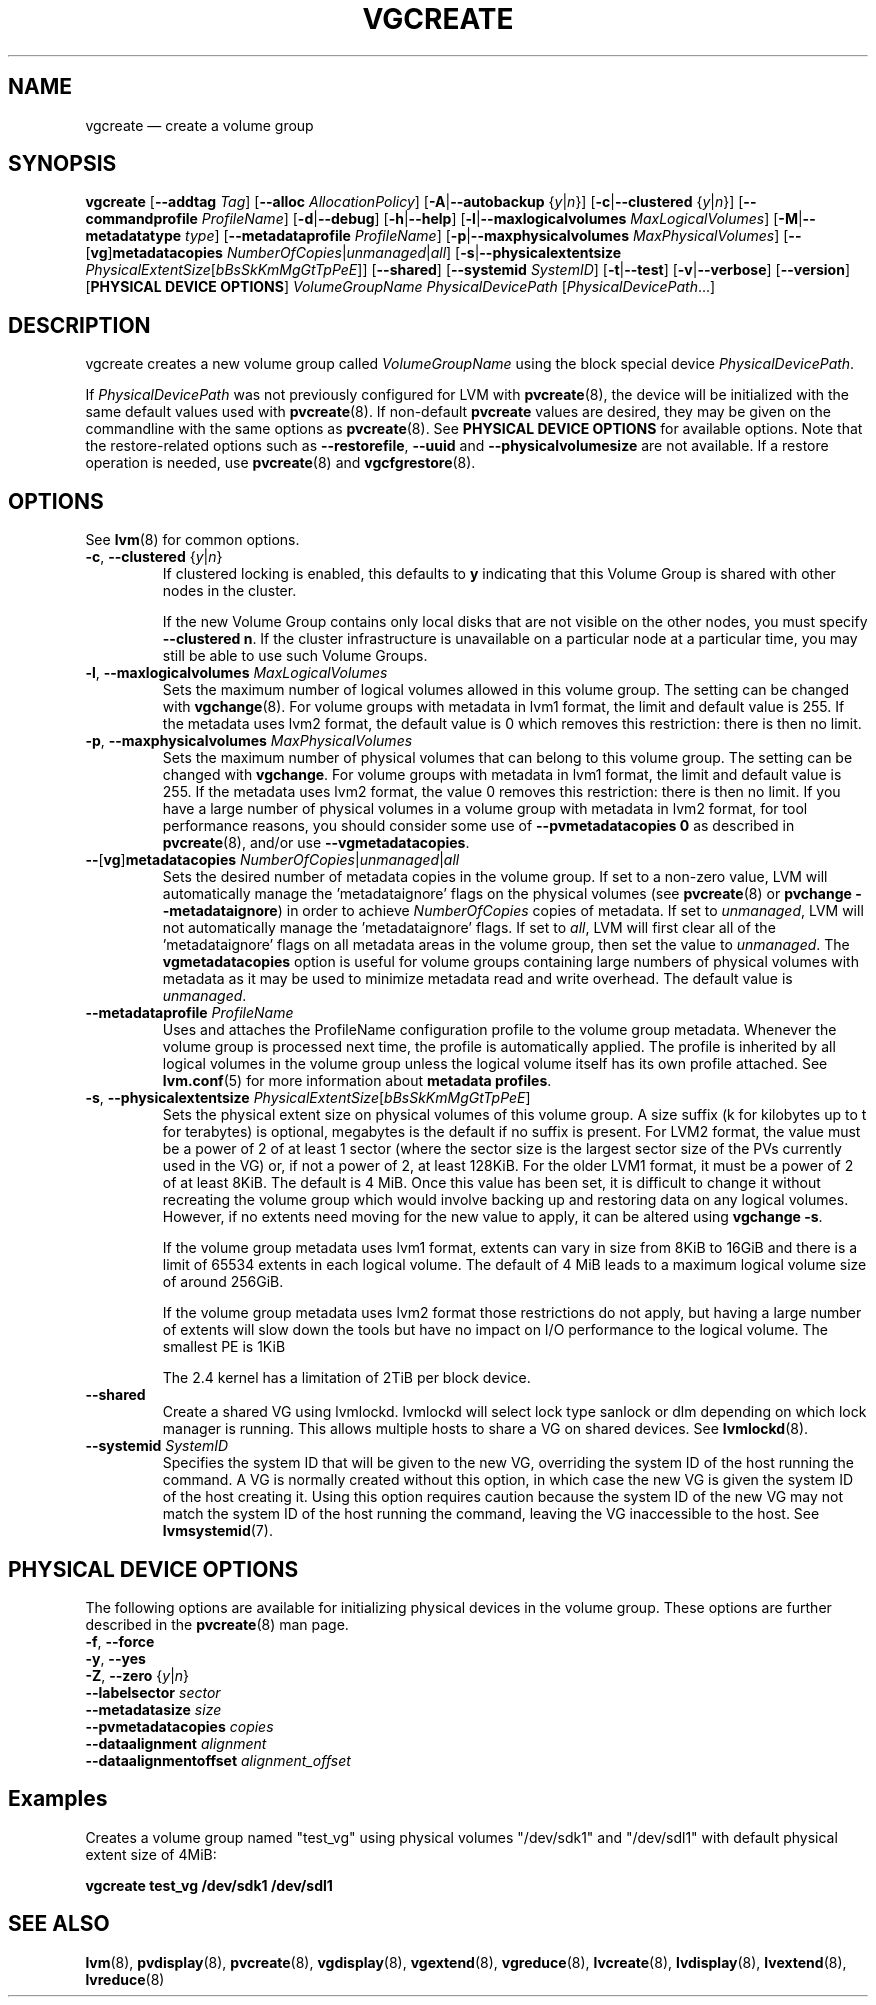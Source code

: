 .TH VGCREATE 8 "LVM TOOLS 2.02.143(2)-git (2016-02-15)" "Sistina Software UK" \" -*- nroff -*-
.SH NAME
vgcreate \(em create a volume group
.SH SYNOPSIS
.B vgcreate
.RB [ \-\-addtag
.IR Tag ]
.RB [ \-\-alloc
.IR AllocationPolicy ]
.RB [ \-A | \-\-autobackup
.RI { y | n }]
.RB [ \-c | \-\-clustered
.RI { y | n }]
.RB [ \-\-commandprofile
.IR ProfileName ]
.RB [ \-d | \-\-debug ]
.RB [ \-h | \-\-help ]
.RB [ \-l | \-\-maxlogicalvolumes
.IR MaxLogicalVolumes ]
.RB [ \-M | \-\-metadatatype
.IR type ]
.RB [ \-\-metadataprofile
.IR ProfileName ]
.RB [ \-p | \-\-maxphysicalvolumes
.IR MaxPhysicalVolumes ]
.RB [ \-\- [ vg ] metadatacopies
.IR NumberOfCopies | unmanaged | all ]
.RB [ \-s | \-\-physicalextentsize
.IR PhysicalExtentSize [ bBsSkKmMgGtTpPeE ]]
.RB [ \-\-shared ]
.RB [ \-\-systemid
.IR SystemID ]
.RB [ \-t | \-\-test ]
.RB [ \-v | \-\-verbose ]
.RB [ \-\-version ]
.RB [ "PHYSICAL DEVICE OPTIONS" ]
.I VolumeGroupName PhysicalDevicePath
.RI [ PhysicalDevicePath ...]
.SH DESCRIPTION
vgcreate creates a new volume group called
.I VolumeGroupName
using the block special device \fIPhysicalDevicePath\fP.
.sp
If \fIPhysicalDevicePath\fP was not previously configured for LVM with
\fBpvcreate\fP(8), the device will be initialized with the same
default values used with \fBpvcreate\fP(8).  If non-default
\fPpvcreate\fP values are desired, they may be given on the
commandline with the same options as \fBpvcreate\fP(8).  See
.B PHYSICAL DEVICE OPTIONS
for available options.  Note that the restore-related options such as
.BR \-\-restorefile ", " \-\-uuid " and " \-\-physicalvolumesize
are not available.  If a restore operation is needed, use 
\fBpvcreate\fP(8) and \fBvgcfgrestore\fP(8).
.SH OPTIONS
See \fBlvm\fP(8) for common options.
.TP
.BR \-c ", " \-\-clustered " {" \fIy | \fIn }
If clustered locking is enabled, this defaults to \fBy\fP indicating that
this Volume Group is shared with other nodes in the cluster.

If the new Volume Group contains only local disks that are not visible
on the other nodes, you must specify \fB\-\-clustered\ n\fP.
If the cluster infrastructure is unavailable on a particular node at a
particular time, you may still be able to use such Volume Groups.
.TP
.BR \-l ", " \-\-maxlogicalvolumes " " \fIMaxLogicalVolumes
Sets the maximum number of logical volumes allowed in this
volume group.
The setting can be changed with \fBvgchange\fP(8).
For volume groups with metadata in lvm1 format, the limit
and default value is 255.
If the metadata uses lvm2 format, the default value is 0
which removes this restriction: there is then no limit.
.TP
.BR \-p ", " \-\-maxphysicalvolumes " " \fIMaxPhysicalVolumes
Sets the maximum number of physical volumes that can belong
to this volume group.
The setting can be changed with \fBvgchange\fP.
For volume groups with metadata in lvm1 format, the limit
and default value is 255.
If the metadata uses lvm2 format, the value 0 removes this restriction:
there is then no limit.  If you have a large number of physical volumes in
a volume group with metadata in lvm2 format, for tool performance reasons,
you should consider some use of \fB\-\-pvmetadatacopies 0\fP as described in
\fBpvcreate\fP(8), and/or use \fB\-\-vgmetadatacopies\fP.
.TP
.BR \-\- [ vg ] metadatacopies " " \fINumberOfCopies | \fIunmanaged | \fIall
Sets the desired number of metadata copies in the volume group.  If set to
a non-zero value, LVM will automatically manage the 'metadataignore'
flags on the physical volumes (see \fBpvcreate\fP(8) or
\fBpvchange \-\-metadataignore\fP) in order
to achieve \fINumberOfCopies\fP copies of metadata.  If set to \fIunmanaged\fP,
LVM will not automatically manage the 'metadataignore' flags.  If set to
\fIall\fP, LVM will first clear all of the 'metadataignore' flags on all
metadata areas in the volume group, then set the value to \fIunmanaged\fP.
The \fBvgmetadatacopies\fP option is useful for volume groups containing
large numbers of physical volumes with metadata as it may be used to
minimize metadata read and write overhead.
The default value is \fIunmanaged\fP.
.TP
.BR \-\-metadataprofile " " \fIProfileName
Uses and attaches the ProfileName configuration profile to the volume group
metadata. Whenever the volume group is processed next time, the profile is
automatically applied. The profile is inherited by all logical volumes in
the volume group unless the logical volume itself has its own profile attached.
See \fBlvm.conf\fP(5) for more information about \fBmetadata profiles\fP.
.TP
.BR \-s ", " \-\-physicalextentsize " " \fIPhysicalExtentSize [ \fIbBsSkKmMgGtTpPeE ]
Sets the physical extent size on physical volumes of this volume group.
A size suffix (k for kilobytes up to t for terabytes) is optional, megabytes
is the default if no suffix is present. For LVM2 format, the value must be a
power of 2 of at least 1 sector (where the sector size is the largest sector
size of the PVs currently used in the VG) or, if not a power of 2, at least
128KiB.  For the older LVM1 format, it must be a power of 2 of at least 8KiB.
The default is 4 MiB.
Once this value has been set, it is difficult to change it without recreating
the volume group which would involve backing up and restoring data on any
logical volumes.  However, if no extents need moving for the new
value to apply, it can be altered using \fBvgchange \-s\fP.

If the volume group metadata uses lvm1 format, extents can vary in size from
8KiB to 16GiB and there is a limit of 65534 extents in each logical volume.  The
default of 4 MiB leads to a maximum logical volume size of around 256GiB.

If the volume group metadata uses lvm2 format those restrictions do not apply,
but having a large number of extents will slow down the tools but have no
impact on I/O performance to the logical volume.  The smallest PE is 1KiB

The 2.4 kernel has a limitation of 2TiB per block device.

.TP
.B \-\-shared
Create a shared VG using lvmlockd.  lvmlockd will select lock type sanlock
or dlm depending on which lock manager is running.  This allows multiple
hosts to share a VG on shared devices.  See
.BR lvmlockd (8).

.TP
.BR \-\-systemid " " \fISystemID
Specifies the system ID that will be given to the new VG, overriding the
system ID of the host running the command.  A VG is normally created
without this option, in which case the new VG is given the system ID of
the host creating it.  Using this option requires caution because the
system ID of the new VG may not match the system ID of the host running
the command, leaving the VG inaccessible to the host.  See
.BR lvmsystemid (7).

.SH PHYSICAL DEVICE OPTIONS
The following options are available for initializing physical devices in the
volume group.  These options are further described in the \fBpvcreate\fP(8)
man page.
.TP
.BR \-f ", " \-\-force
.TP
.BR \-y ", " \-\-yes
.TP
.BR \-Z ", " \-\-zero " {" \fIy | \fIn }
.TP
.B \-\-labelsector \fIsector
.TP
.B \-\-metadatasize \fIsize
.TP
.B \-\-pvmetadatacopies \fIcopies
.TP
.B \-\-dataalignment \fIalignment
.TP
.B \-\-dataalignmentoffset \fIalignment_offset
.SH Examples
Creates a volume group named "test_vg" using physical volumes "/dev/sdk1"
and "/dev/sdl1" with default physical extent size of 4MiB:
.sp
.B vgcreate test_vg /dev/sdk1 /dev/sdl1

.SH SEE ALSO
.BR lvm (8),
.BR pvdisplay (8),
.BR pvcreate (8),
.BR vgdisplay (8),
.BR vgextend (8),
.BR vgreduce (8),
.BR lvcreate (8),
.BR lvdisplay (8),
.BR lvextend (8),
.BR lvreduce (8)
